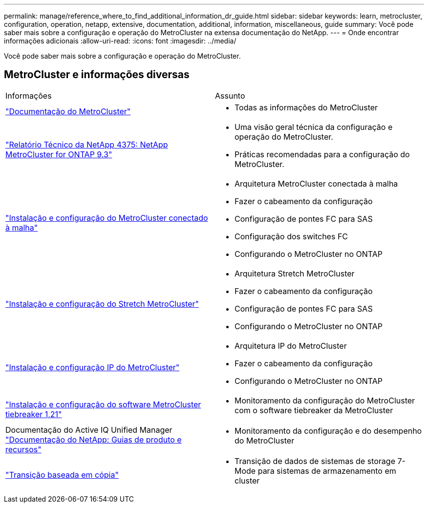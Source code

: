 ---
permalink: manage/reference_where_to_find_additional_information_dr_guide.html 
sidebar: sidebar 
keywords: learn, metrocluster, configuration, operation, netapp, extensive, documentation, additional, information, miscellaneous, guide 
summary: Você pode saber mais sobre a configuração e operação do MetroCluster na extensa documentação do NetApp. 
---
= Onde encontrar informações adicionais
:allow-uri-read: 
:icons: font
:imagesdir: ../media/


[role="lead"]
Você pode saber mais sobre a configuração e operação do MetroCluster.



== MetroCluster e informações diversas

|===


| Informações | Assunto 


 a| 
link:../index.html["Documentação do MetroCluster"]
 a| 
* Todas as informações do MetroCluster




 a| 
https://www.netapp.com/pdf.html?item=/media/13482-tr4375pdf.pdf["Relatório Técnico da NetApp 4375: NetApp MetroCluster for ONTAP 9.3"^]
 a| 
* Uma visão geral técnica da configuração e operação do MetroCluster.
* Práticas recomendadas para a configuração do MetroCluster.




 a| 
https://docs.netapp.com/ontap-9/topic/com.netapp.doc.dot-mcc-inst-cnfg-fabric/home.html["Instalação e configuração do MetroCluster conectado à malha"]
 a| 
* Arquitetura MetroCluster conectada à malha
* Fazer o cabeamento da configuração
* Configuração de pontes FC para SAS
* Configuração dos switches FC
* Configurando o MetroCluster no ONTAP




 a| 
https://docs.netapp.com/ontap-9/topic/com.netapp.doc.dot-mcc-inst-cnfg-stretch/home.html["Instalação e configuração do Stretch MetroCluster"]
 a| 
* Arquitetura Stretch MetroCluster
* Fazer o cabeamento da configuração
* Configuração de pontes FC para SAS
* Configurando o MetroCluster no ONTAP




 a| 
http://docs.netapp.com/ontap-9/topic/com.netapp.doc.dot-mcc-inst-cnfg-ip/home.html["Instalação e configuração IP do MetroCluster"]
 a| 
* Arquitetura IP do MetroCluster
* Fazer o cabeamento da configuração
* Configurando o MetroCluster no ONTAP




 a| 
link:../tiebreaker/concept_overview_of_the_tiebreaker_software.html["Instalação e configuração do software MetroCluster tiebreaker 1,21"]
 a| 
* Monitoramento da configuração do MetroCluster com o software tiebreaker da MetroCluster




 a| 
Documentação do Active IQ Unified Manager https://www.netapp.com/support-and-training/documentation/["Documentação do NetApp: Guias de produto e recursos"^]
 a| 
* Monitoramento da configuração e do desempenho do MetroCluster




 a| 
http://docs.netapp.com/ontap-9/topic/com.netapp.doc.dot-7mtt-dctg/home.html["Transição baseada em cópia"]
 a| 
* Transição de dados de sistemas de storage 7-Mode para sistemas de armazenamento em cluster


|===